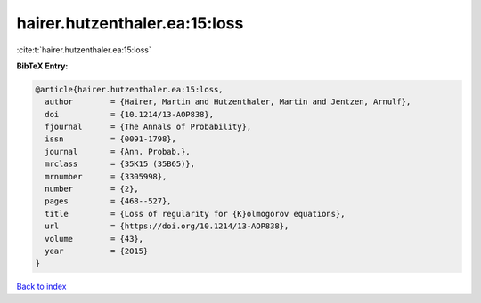 hairer.hutzenthaler.ea:15:loss
==============================

:cite:t:`hairer.hutzenthaler.ea:15:loss`

**BibTeX Entry:**

.. code-block:: bibtex

   @article{hairer.hutzenthaler.ea:15:loss,
     author        = {Hairer, Martin and Hutzenthaler, Martin and Jentzen, Arnulf},
     doi           = {10.1214/13-AOP838},
     fjournal      = {The Annals of Probability},
     issn          = {0091-1798},
     journal       = {Ann. Probab.},
     mrclass       = {35K15 (35B65)},
     mrnumber      = {3305998},
     number        = {2},
     pages         = {468--527},
     title         = {Loss of regularity for {K}olmogorov equations},
     url           = {https://doi.org/10.1214/13-AOP838},
     volume        = {43},
     year          = {2015}
   }

`Back to index <../By-Cite-Keys.html>`_
